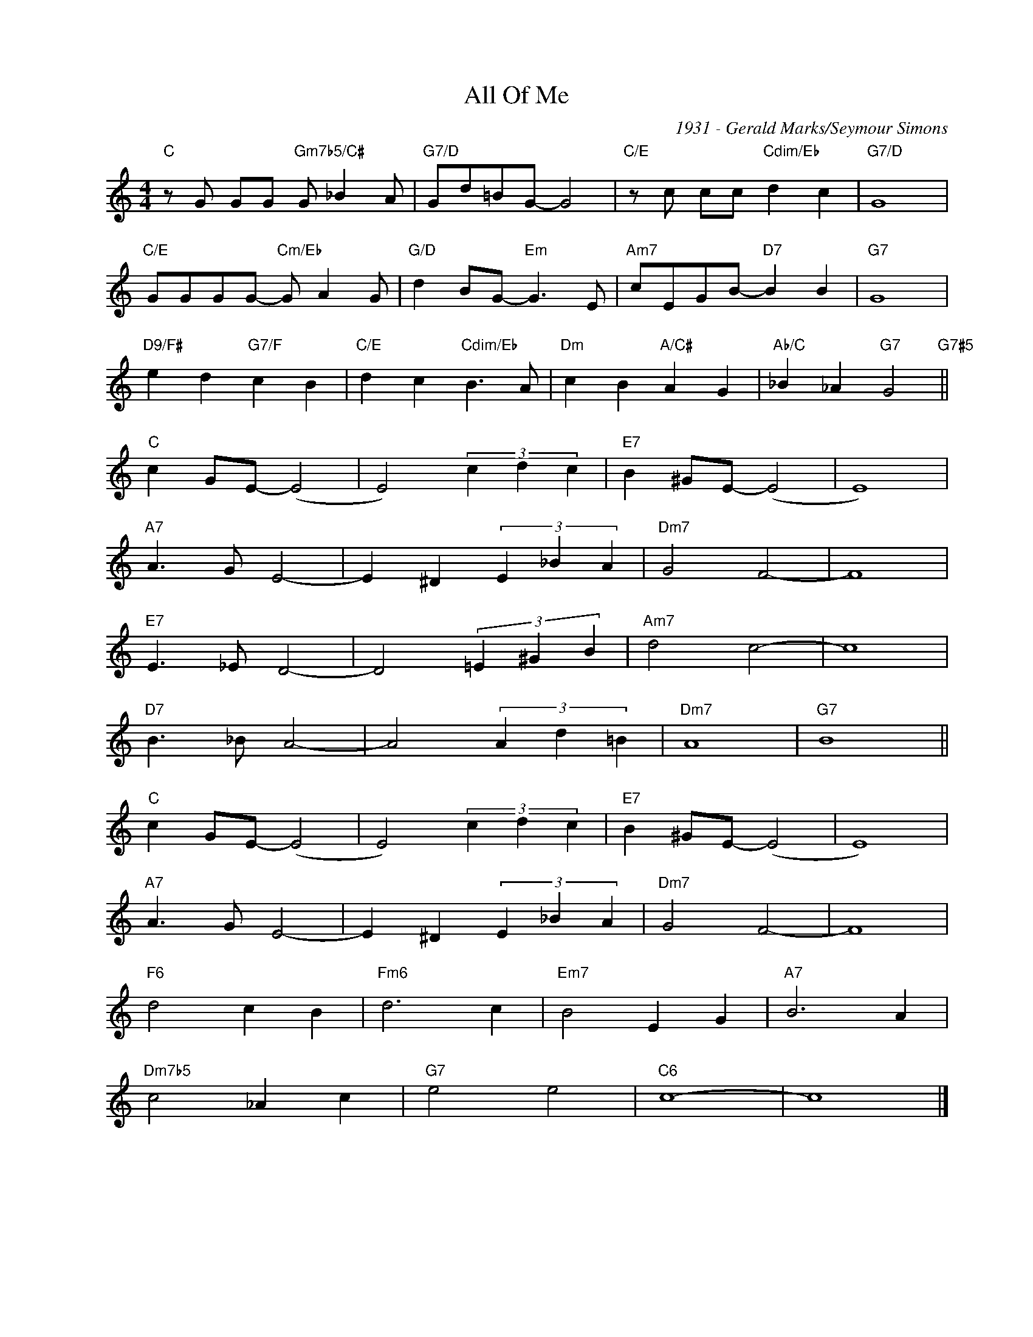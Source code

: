 X:1
T:All Of Me
C:1931 - Gerald Marks/Seymour Simons
Z:Copyright Â© www.realbook.site
L:1/4
M:4/4
I:linebreak $
K:C
V:1 treble nm=" " snm=" "
V:1
"C" z/ G/ G/G/"Gm7b5/C#" G/ _B A/ |"G7/D" G/d/=B/G/- G2 |"C/E" z/ c/ c/c/"Cdim/Eb" d c | %3
"G7/D" G4 |$"C/E" G/G/G/G/-"Cm/Eb" G/ A G/ |"G/D" d B/G/-"Em" G3/2 E/ |"Am7" c/E/G/B/-"D7" B B | %7
"G7" G4 |$"D9/F#" e d"G7/F" c B |"C/E" d c"Cdim/Eb" B3/2 A/ |"Dm" c B"A/C#" A G | %11
"Ab/C" _B _A"G7" G2"G7#5" ||$"C" c G/E/- (E2 | E2) (3c d c |"E7" B ^G/E/- (E2 | E4) |$ %16
"A7" A3/2 G/ E2- | E ^D (3E _B A |"Dm7" G2 F2- | F4 |$"E7" E3/2 _E/ D2- | D2 (3=E ^G B | %22
"Am7" d2 c2- | c4 |$"D7" B3/2 _B/ A2- | A2 (3A d =B |"Dm7" A4 |"G7" B4 ||$"C" c G/E/- (E2 | %29
 E2) (3c d c |"E7" B ^G/E/- (E2 | E4) |$"A7" A3/2 G/ E2- | E ^D (3E _B A |"Dm7" G2 F2- | F4 |$ %36
"F6" d2 c B |"Fm6" d3 c |"Em7" B2 E G |"A7" B3 A |$"Dm7b5" c2 _A c |"G7" e2 e2 |"C6" c4- | c4 |] %44

